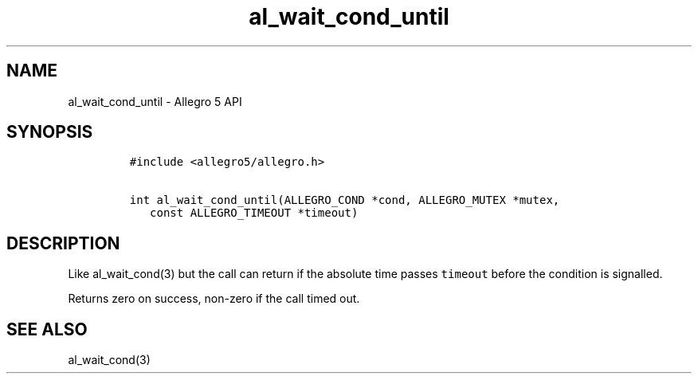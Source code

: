 .\" Automatically generated by Pandoc 3.1.3
.\"
.\" Define V font for inline verbatim, using C font in formats
.\" that render this, and otherwise B font.
.ie "\f[CB]x\f[]"x" \{\
. ftr V B
. ftr VI BI
. ftr VB B
. ftr VBI BI
.\}
.el \{\
. ftr V CR
. ftr VI CI
. ftr VB CB
. ftr VBI CBI
.\}
.TH "al_wait_cond_until" "3" "" "Allegro reference manual" ""
.hy
.SH NAME
.PP
al_wait_cond_until - Allegro 5 API
.SH SYNOPSIS
.IP
.nf
\f[C]
#include <allegro5/allegro.h>

int al_wait_cond_until(ALLEGRO_COND *cond, ALLEGRO_MUTEX *mutex,
   const ALLEGRO_TIMEOUT *timeout)
\f[R]
.fi
.SH DESCRIPTION
.PP
Like al_wait_cond(3) but the call can return if the absolute time passes
\f[V]timeout\f[R] before the condition is signalled.
.PP
Returns zero on success, non-zero if the call timed out.
.SH SEE ALSO
.PP
al_wait_cond(3)
